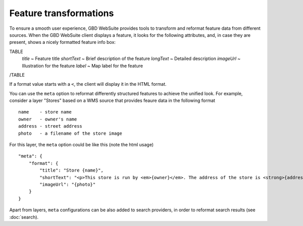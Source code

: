 Feature transformations
=======================

To ensure a smooth user experience, GBD WebSuite provides tools to transform and reformat feature data from different sources. When the GBD WebSuite client displays a feature, it looks for the following attributes, and, in case they are present, shows a nicely formatted feature info box:

TABLE
    *title* ~ Feature title
    *shortText* ~ Brief description of the feature
    *longText* ~ Detailed description
    *imageUrl* ~ Illustration for the feature
    *label* ~ Map label for the feature
/TABLE

If a format value starts with a ``<``, the client will display it in the HTML format.

You can use the ``meta`` option to reformat differently structured features to achieve the unified look. For example, consider a layer "Stores" based on a WMS source that provides feaure data in the following format ::

    name    - store name
    owner   - owner's name
    address - street address
    photo   - a filename of the store image

For this layer, the ``meta`` option could be like this (note the html usage) ::

    "meta": {
        "format": {
            "title": "Store {name}",
            "shortText": "<p>This store is run by <em>{owner}</em>. The address of the store is <strong>{address}</strong></p>",
            "imageUrl": "{photo}"
        }
    }

Apart from layers, ``meta`` configurations can be also added to search providers, in order to reformat search results (see :doc:`search).
